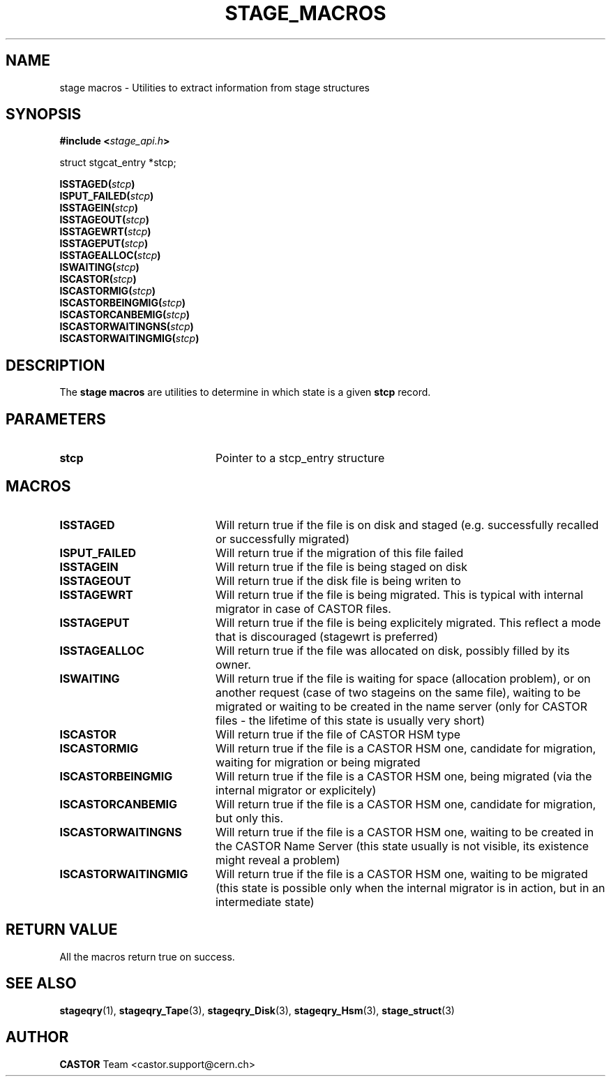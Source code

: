 .\" $Id: stage_macros.man,v 1.3 2002/09/14 17:20:30 jdurand Exp $
.\"
.\" @(#)$RCSfile: stage_macros.man,v $ $Revision: 1.3 $ $Date: 2002/09/14 17:20:30 $ CERN IT-DS/HSM Jean-Damien Durand
.\" Copyright (C) 2002 by CERN/IT/DS/HSM
.\" All rights reserved
.\"
.TH STAGE_MACROS "3" "$Date: 2002/09/14 17:20:30 $" "CASTOR" "Stage Library Functions"
.SH NAME
stage macros \- Utilities to extract information from stage structures
.SH SYNOPSIS
.BI "#include <" stage_api.h ">"
.sp
struct stgcat_entry *stcp;
.sp
.BI "ISSTAGED(" stcp ")"
.br
.BI "ISPUT_FAILED(" stcp ")"
.br
.BI "ISSTAGEIN(" stcp ")"
.br
.BI "ISSTAGEOUT(" stcp ")"
.br
.BI "ISSTAGEWRT(" stcp ")"
.br
.BI "ISSTAGEPUT(" stcp ")"
.br
.BI "ISSTAGEALLOC(" stcp ")"
.br
.BI "ISWAITING(" stcp ")"
.br
.BI "ISCASTOR(" stcp ")"
.br
.BI "ISCASTORMIG(" stcp ")"
.br
.BI "ISCASTORBEINGMIG(" stcp ")"
.br
.BI "ISCASTORCANBEMIG(" stcp ")"
.br
.BI "ISCASTORWAITINGNS(" stcp ")"
.br
.BI "ISCASTORWAITINGMIG(" stcp ")"

.SH DESCRIPTION
The \fBstage macros\fP are utilities to determine in which state is a given
.BI stcp
record.

.SH PARAMETERS
.TP 2.0i
.BI stcp
Pointer to a stcp_entry structure

.SH MACROS
.TP 2.0i
.BI ISSTAGED
Will return true if the file is on disk and staged (e.g. successfully recalled or successfully migrated)
.TP
.BI ISPUT_FAILED
Will return true if the migration of this file failed
.TP
.BI ISSTAGEIN
Will return true if the file is being staged on disk
.TP
.BI ISSTAGEOUT
Will return true if the disk file is being writen to
.TP
.BI ISSTAGEWRT
Will return true if the file is being migrated. This is typical with internal migrator in case of CASTOR files.
.TP
.BI ISSTAGEPUT
Will return true if the file is being explicitely migrated. This reflect a mode that is discouraged (stagewrt is preferred)
.TP
.BI ISSTAGEALLOC
Will return true if the file was allocated on disk, possibly filled by its owner.
.TP
.BI ISWAITING
Will return true if the file is waiting for space (allocation problem), or on another request (case of two stageins on the same file), waiting to be migrated or waiting to be created in the name server (only for CASTOR files - the lifetime of this state is usually very short)
.TP
.BI ISCASTOR
Will return true if the file of CASTOR HSM type
.TP
.BI ISCASTORMIG
Will return true if the file is a CASTOR HSM one, candidate for migration, waiting for migration or being migrated
.TP
.BI ISCASTORBEINGMIG
Will return true if the file is a CASTOR HSM one, being migrated (via the internal migrator or explicitely)
.TP
.BI ISCASTORCANBEMIG
Will return true if the file is a CASTOR HSM one, candidate for migration, but only this.
.TP
.BI ISCASTORWAITINGNS
Will return true if the file is a CASTOR HSM one, waiting to be created in the CASTOR Name Server (this state usually is not visible, its existence might reveal a problem)
.TP
.BI ISCASTORWAITINGMIG
Will return true if the file is a CASTOR HSM one, waiting to be migrated (this state is possible only when the internal migrator is in action, but in an intermediate state)

.SH RETURN VALUE
All the macros return true on success.

.SH SEE ALSO
\fBstageqry\fP(1), \fBstageqry_Tape\fP(3), \fBstageqry_Disk\fP(3), \fBstageqry_Hsm\fP(3), \fBstage_struct\fP(3)

.SH AUTHOR
\fBCASTOR\fP Team <castor.support@cern.ch>

